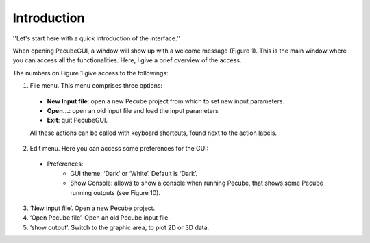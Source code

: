 ============
Introduction
============

.. _introduction:

''Let's start here with a quick introduction of the interface.''

When opening PecubeGUI, a window will show up with a welcome message (Figure 1). This is the main window where you can access all the functionalities. Here, I give a brief overview of the access.
  
.. image:: ../images/Input_Parameters_interface.png

The numbers on Figure 1 give access to the followings:

1. File menu. This menu comprises three options:

  - **New Input file**: open a new Pecube project from which to set new input parameters.
  - **Open…**: open an old input file and load the input parameters
  - **Exit**: quit PecubeGUI. 
  All these actions can be called with keyboard shortcuts, found next to the action labels.

2. Edit menu. Here you can access some preferences for the GUI:

  - Preferences:
      +	GUI theme: ‘Dark’ or ‘White’. Default is ‘Dark’.
      + Show Console: allows to show a console when running Pecube, that shows some Pecube running outputs (see Figure 10).
      
3. ‘New input file’. Open a new Pecube project.

4. ‘Open Pecube file’. Open an old Pecube input file.

5. ‘show output’. Switch to the graphic area, to plot 2D or 3D data.

